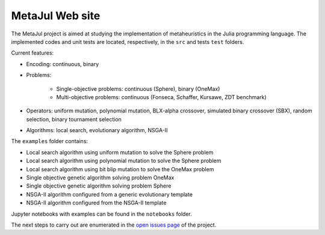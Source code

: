 MetaJul Web site
================

.. image:: https://github.com/jMetal/MetaJul/actions/workflows/unitTest.yml/badge.svg
    :alt: Test Status
    :target: https://github.com/jMetal/MetaJul/actions/workflows/unitTest.yml


The MetaJul project is aimed at studying the implementation of metaheuristics in the Julia programming language. The implemented codes and unit tests are located, respectively, in the ``src`` and tests ``test`` folders.

Current features:

* Encoding: continuous, binary
* Problems: 
  
     - Single-objective problems: continuous (Sphere), binary (OneMax)
     - Multi-objective problems: continuous (Fonseca, Schaffer, Kursawe, ZDT benchmark)

* Operators: uniform mutation, polynomial mutation, BLX-alpha crossover, simulated binary crossover (SBX), random selection, binary tournament selection
* Algorithms: local search, evolutionary algorithm, NSGA-II

The ``examples`` folder contains:

* Local search algorithm using uniform mutation to solve the Sphere problem
* Local search algorithm using polynomial mutation to solve the Sphere problem
* Local search algorithm using bit blip mutation to solve the OneMax problem
* Single objective genetic algorithm solving problem OneMax
* Single objective genetic algorithm solving problem Sphere
* NSGA-II algorithm configured from a generic evolutionary template
* NSGA-II algorithm configured from the NSGA-II template

Jupyter notebooks with examples can be found in the ``notebooks`` folder.

The next steps to carry out are enumerated in the `open issues page <https://github.com/jMetal/MetaJul/issues>`_ of the project.

